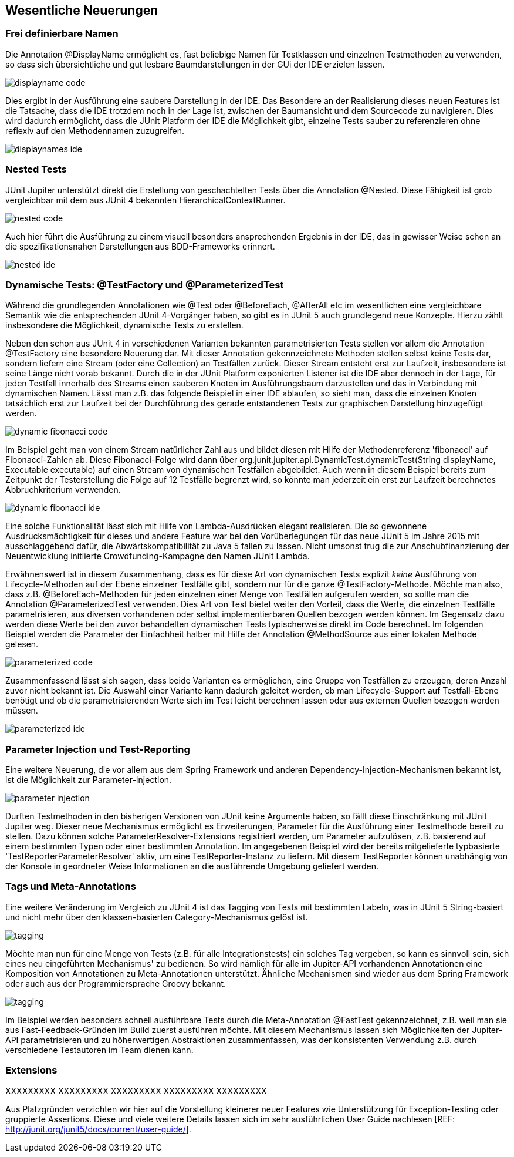 
== Wesentliche Neuerungen


=== Frei definierbare Namen

Die Annotation @DisplayName ermöglicht es, fast beliebige Namen für Testklassen
und einzelnen Testmethoden zu verwenden,
so dass sich übersichtliche und gut lesbare Baumdarstellungen in der GUi der IDE erzielen lassen.


image::images/displayname_code.png[]


Dies ergibt in der Ausführung eine saubere Darstellung in der IDE.
Das Besondere an der Realisierung dieses neuen Features ist die Tatsache,
dass die IDE trotzdem noch in der Lage ist,
zwischen der Baumansicht und dem Sourcecode zu navigieren.
Dies wird dadurch ermöglicht, dass die JUnit Platform der IDE die Möglichkeit gibt,
einzelne Tests sauber zu referenzieren ohne reflexiv auf den Methodennamen zuzugreifen.

image::images/displaynames_ide.png[]


=== Nested Tests

JUnit Jupiter unterstützt direkt die Erstellung von geschachtelten Tests über die Annotation @Nested.
Diese Fähigkeit ist grob vergleichbar mit dem aus JUnit 4 bekannten HierarchicalContextRunner.

image::images/nested_code.png[]

Auch hier führt die Ausführung zu einem visuell besonders ansprechenden Ergebnis in der IDE,
das in gewisser Weise schon an die spezifikationsnahen Darstellungen aus BDD-Frameworks erinnert.

image::images/nested_ide.png[]



=== Dynamische Tests: @TestFactory und @ParameterizedTest

Während die grundlegenden Annotationen wie @Test oder @BeforeEach, @AfterAll etc im wesentlichen
eine vergleichbare Semantik wie die entsprechenden JUnit 4-Vorgänger haben,
so gibt es in JUnit 5 auch grundlegend neue Konzepte.
Hierzu zählt insbesondere die Möglichkeit, dynamische Tests zu erstellen.

Neben den schon aus JUnit 4 in verschiedenen Varianten bekannten parametrisierten Tests
stellen vor allem die Annotation @TestFactory eine besondere Neuerung dar.
Mit dieser Annotation gekennzeichnete Methoden stellen selbst keine Tests dar,
sondern liefern eine Stream (oder eine Collection) an Testfällen zurück.
Dieser Stream entsteht erst zur Laufzeit,
insbesondere ist seine Länge nicht vorab bekannt.
Durch die in der JUnit Platform exponierten Listener ist die IDE aber dennoch in der Lage,
für jeden Testfall innerhalb des Streams einen sauberen Knoten im Ausführungsbaum darzustellen
und das in Verbindung mit dynamischen Namen.
Lässt man z.B. das folgende Beispiel in einer IDE ablaufen,
so sieht man, dass die einzelnen Knoten tatsächlich erst zur Laufzeit
bei der Durchführung des gerade entstandenen Tests zur graphischen Darstellung hinzugefügt werden.

image::images/dynamic_fibonacci_code.png[]

Im Beispiel geht man von einem Stream natürlicher Zahl aus
und bildet diesen mit Hilfe der Methodenreferenz 'fibonacci' auf Fibonacci-Zahlen ab.
Diese Fibonacci-Folge wird dann über
org.junit.jupiter.api.DynamicTest.dynamicTest(String displayName, Executable executable)
auf einen Stream von dynamischen Testfällen abgebildet.
Auch wenn in diesem Beispiel bereits zum Zeitpunkt der Testerstellung
die Folge auf 12 Testfälle begrenzt wird,
so könnte man jederzeit ein erst zur Laufzeit berechnetes Abbruchkriterium verwenden.

image::images/dynamic_fibonacci_ide.png[]

Eine solche Funktionalität lässt sich mit Hilfe von Lambda-Ausdrücken elegant realisieren.
Die so gewonnene Ausdrucksmächtigkeit für dieses und andere Feature
war bei den Vorüberlegungen für das neue JUnit 5 im Jahre 2015 mit ausschlaggebend dafür,
die Abwärtskompatibilität zu Java 5 fallen zu lassen.
Nicht umsonst trug die zur Anschubfinanzierung der Neuentwicklung initiierte Crowdfunding-Kampagne
den Namen JUnit Lambda.

Erwähnenswert ist in diesem Zusammenhang,
dass es für diese Art von dynamischen Tests explizit _keine_ Ausführung von Lifecycle-Methoden auf der Ebene
einzelner Testfälle gibt, sondern nur für die ganze @TestFactory-Methode.
Möchte man also,
dass z.B. @BeforeEach-Methoden für jeden einzelnen einer Menge von Testfällen aufgerufen werden,
so sollte man die Annotation @ParameterizedTest verwenden.
Dies Art von Test bietet weiter den Vorteil, dass die Werte, die einzelnen Testfälle parametrisieren,
aus diversen vorhandenen oder selbst implementierbaren Quellen bezogen werden können.
Im Gegensatz dazu werden diese Werte bei den zuvor behandelten dynamischen Tests typischerweise direkt im Code berechnet.
Im folgenden Beispiel werden die Parameter der Einfachheit halber mit Hilfe der Annotation @MethodSource aus einer lokalen Methode gelesen.

image::images/parameterized_code.png[]

Zusammenfassend lässt sich sagen, dass beide Varianten es ermöglichen, eine Gruppe von Testfällen zu erzeugen,
deren Anzahl zuvor nicht bekannt ist.
Die Auswahl einer Variante kann dadurch geleitet werden,
ob man Lifecycle-Support auf Testfall-Ebene benötigt
und ob die parametrisierenden Werte sich im Test leicht berechnen lassen oder aus externen Quellen bezogen werden müssen.

image::images/parameterized_ide.png[]


=== Parameter Injection und Test-Reporting

Eine weitere Neuerung,
die vor allem aus dem Spring Framework und anderen Dependency-Injection-Mechanismen bekannt ist,
ist die Möglichkeit zur Parameter-Injection.

image::images/parameter_injection.png[]

Durften Testmethoden in den bisherigen Versionen von JUnit keine Argumente haben,
so fällt diese Einschränkung mit JUnit Jupiter weg.
Dieser neue Mechanismus ermöglicht es Erweiterungen,
Parameter für die Ausführung einer Testmethode bereit zu stellen.
Dazu können solche ParameterResolver-Extensions registriert werden,
um Parameter aufzulösen, z.B. basierend auf einem bestimmten Typen oder einer bestimmten Annotation.
Im angegebenen Beispiel wird der bereits mitgelieferte typbasierte 'TestReporterParameterResolver' aktiv,
um eine TestReporter-Instanz zu liefern.
Mit diesem TestReporter können unabhängig von der Konsole in geordneter Weise Informationen an die ausführende Umgebung geliefert werden.


=== Tags und Meta-Annotations

Eine weitere Veränderung im Vergleich zu JUnit 4 ist das Tagging von Tests mit bestimmten Labeln,
was in JUnit 5 String-basiert und nicht mehr über den klassen-basierten Category-Mechanismus gelöst ist.

image::images/tagging.png[]

Möchte man nun für eine Menge von Tests (z.B. für alle Integrationstests) ein solches Tag vergeben,
so kann es sinnvoll sein, sich eines neu eingeführten Mechanismus' zu bedienen.
So wird nämlich für alle im Jupiter-API vorhandenen Annotationen eine Komposition von Annotationen zu Meta-Annotationen unterstützt.
Ähnliche Mechanismen sind wieder aus dem Spring Framework oder auch aus der Programmiersprache Groovy bekannt.

image::images/tagging.png[]

Im Beispiel werden besonders schnell ausführbare Tests durch die Meta-Annotation @FastTest gekennzeichnet,
z.B. weil man sie aus Fast-Feedback-Gründen im Build zuerst ausführen möchte.
Mit diesem Mechanismus lassen sich Möglichkeiten der Jupiter-API parametrisieren und zu höherwertigen Abstraktionen zusammenfassen,
was der konsistenten Verwendung z.B. durch verschiedene Testautoren im Team dienen kann.


=== Extensions

XXXXXXXXX
XXXXXXXXX
XXXXXXXXX
XXXXXXXXX
XXXXXXXXX

Aus Platzgründen verzichten wir hier auf die Vorstellung kleinerer neuer Features
wie Unterstützung für Exception-Testing oder gruppierte Assertions.
Diese und viele weitere Details lassen sich im sehr ausführlichen User Guide nachlesen
[REF: http://junit.org/junit5/docs/current/user-guide/].